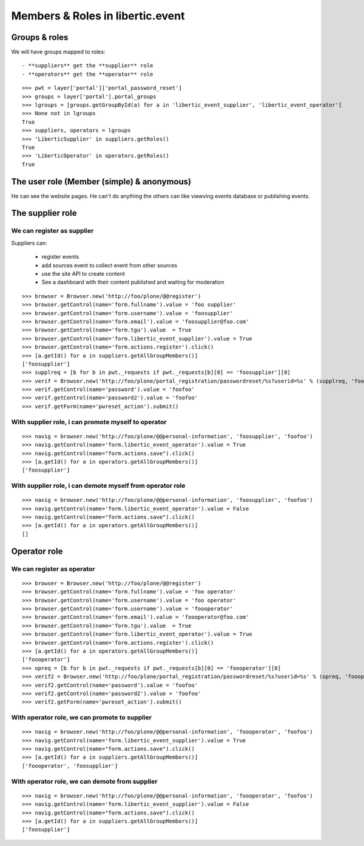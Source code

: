 Members & Roles in libertic.event
=============================================

Groups & roles
------------------

We will have groups mapped to roles::

    - **suppliers** get the **supplier** role
    - **operators** get the **operator** role
::

    >>> pwt = layer['portal']['portal_password_reset']
    >>> groups = layer['portal'].portal_groups
    >>> lgroups = [groups.getGroupById(a) for a in 'libertic_event_supplier', 'libertic_event_operator']
    >>> None not in lgroups
    True
    >>> suppliers, operators = lgroups
    >>> 'LiberticSupplier' in suppliers.getRoles()
    True
    >>> 'LiberticOperator' in operators.getRoles()
    True


The user role (Member (simple) & anonymous)
--------------------------------------------
He can see the website pages.
He can't do anything the others can like viewving events database or publishing events.


The supplier role
----------------------
We can register as supplier
~~~~~~~~~~~~~~~~~~~~~~~~~~~~
Suppliers can:

    - register events
    - add sources event to collect event from other sources
    - use the site API to create content
    - See a dashboard with their content published and waiting for moderation

::

    >>> browser = Browser.new('http://foo/plone/@@register')
    >>> browser.getControl(name='form.fullname').value = 'foo supplier'
    >>> browser.getControl(name='form.username').value = 'foosupplier'
    >>> browser.getControl(name='form.email').value = 'foosupplier@foo.com'
    >>> browser.getControl(name='form.tgu').value  = True
    >>> browser.getControl(name='form.libertic_event_supplier').value = True
    >>> browser.getControl(name='form.actions.register').click()
    >>> [a.getId() for a in suppliers.getAllGroupMembers()]
    ['foosupplier']
    >>> supplreq = [b for b in pwt._requests if pwt._requests[b][0] == 'foosupplier'][0]
    >>> verif = Browser.new('http://foo/plone/portal_registration/passwordreset/%s?userid=%s' % (supplreq, 'foosupplier'))
    >>> verif.getControl(name='password').value = 'foofoo'
    >>> verif.getControl(name='password2').value = 'foofoo'
    >>> verif.getForm(name='pwreset_action').submit()

With supplier role, i can promote myself to operator
~~~~~~~~~~~~~~~~~~~~~~~~~~~~~~~~~~~~~~~~~~~~~~~~~~~~~~~~~~
::

    >>> navig = browser.new('http://foo/plone/@@personal-information', 'foosupplier', 'foofoo')
    >>> navig.getControl(name='form.libertic_event_operator').value = True
    >>> navig.getControl(name="form.actions.save").click()
    >>> [a.getId() for a in operators.getAllGroupMembers()]
    ['foosupplier']

With supplier role, i can demote myself from operator role
~~~~~~~~~~~~~~~~~~~~~~~~~~~~~~~~~~~~~~~~~~~~~~~~~~~~~~~~~~~
::

    >>> navig = browser.new('http://foo/plone/@@personal-information', 'foosupplier', 'foofoo')
    >>> navig.getControl(name='form.libertic_event_operator').value = False
    >>> navig.getControl(name="form.actions.save").click()
    >>> [a.getId() for a in operators.getAllGroupMembers()]
    []

Operator role
---------------------
We can register as operator
~~~~~~~~~~~~~~~~~~~~~~~~~~~~~
::

    >>> browser = Browser.new('http://foo/plone/@@register')
    >>> browser.getControl(name='form.fullname').value = 'foo operator'
    >>> browser.getControl(name='form.username').value = 'foo operator'
    >>> browser.getControl(name='form.username').value = 'foooperator'
    >>> browser.getControl(name='form.email').value = 'foooperator@foo.com'
    >>> browser.getControl(name='form.tgu').value  = True
    >>> browser.getControl(name='form.libertic_event_operator').value = True
    >>> browser.getControl(name='form.actions.register').click()
    >>> [a.getId() for a in operators.getAllGroupMembers()]
    ['foooperator']
    >>> opreq = [b for b in pwt._requests if pwt._requests[b][0] == 'foooperator'][0]
    >>> verif2 = Browser.new('http://foo/plone/portal_registration/passwordreset/%s?userid=%s' % (opreq, 'foooperator'))
    >>> verif2.getControl(name='password').value = 'foofoo'
    >>> verif2.getControl(name='password2').value = 'foofoo'
    >>> verif2.getForm(name='pwreset_action').submit()

With operator role, we can promote to supplier
~~~~~~~~~~~~~~~~~~~~~~~~~~~~~~~~~~~~~~~~~~~~~~~~~~~~
::

    >>> navig = browser.new('http://foo/plone/@@personal-information', 'foooperator', 'foofoo')
    >>> navig.getControl(name='form.libertic_event_supplier').value = True
    >>> navig.getControl(name="form.actions.save").click()
    >>> [a.getId() for a in suppliers.getAllGroupMembers()]
    ['foooperator', 'foosupplier']
 

With operator role, we can demote from supplier
~~~~~~~~~~~~~~~~~~~~~~~~~~~~~~~~~~~~~~~~~~~~~~~~~~~~
::

    >>> navig = browser.new('http://foo/plone/@@personal-information', 'foooperator', 'foofoo')
    >>> navig.getControl(name='form.libertic_event_supplier').value = False
    >>> navig.getControl(name="form.actions.save").click()
    >>> [a.getId() for a in suppliers.getAllGroupMembers()]
    ['foosupplier']


